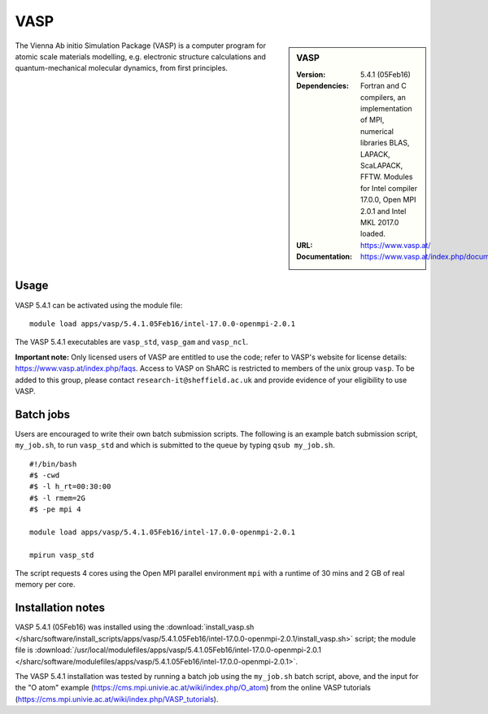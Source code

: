 VASP
====

.. sidebar:: VASP

   :Version: 5.4.1 (05Feb16)
   :Dependencies: Fortran and C compilers, an implementation of MPI, numerical libraries BLAS, LAPACK, ScaLAPACK, FFTW. Modules for Intel compiler 17.0.0, Open MPI 2.0.1 and Intel MKL 2017.0 loaded.
   :URL: https://www.vasp.at/
   :Documentation: https://www.vasp.at/index.php/documentation


The Vienna Ab initio Simulation Package (VASP) is a computer program for atomic scale materials modelling, e.g. electronic structure calculations and quantum-mechanical molecular dynamics, from first principles.


Usage
-----

VASP 5.4.1 can be activated using the module file::

    module load apps/vasp/5.4.1.05Feb16/intel-17.0.0-openmpi-2.0.1

The VASP 5.4.1 executables are ``vasp_std``, ``vasp_gam`` and ``vasp_ncl``.

**Important note:** Only licensed users of VASP are entitled to use the code; refer to VASP's website for license details: https://www.vasp.at/index.php/faqs. Access to VASP on ShARC is restricted to members of the unix group ``vasp``.
To be added to this group, please contact ``research-it@sheffield.ac.uk`` and provide evidence of your eligibility to use VASP.


Batch jobs
----------

Users are encouraged to write their own batch submission scripts. The following is an example batch submission script, ``my_job.sh``, to run ``vasp_std`` and which is submitted to the queue by typing ``qsub my_job.sh``. ::

    #!/bin/bash
    #$ -cwd
    #$ -l h_rt=00:30:00
    #$ -l rmem=2G
    #$ -pe mpi 4

    module load apps/vasp/5.4.1.05Feb16/intel-17.0.0-openmpi-2.0.1
    
    mpirun vasp_std

The script requests 4 cores using the Open MPI parallel environment ``mpi`` with a runtime of 30 mins and 2 GB of real memory per core.


Installation notes
------------------

VASP 5.4.1 (05Feb16) was installed using the
:download:`install_vasp.sh </sharc/software/install_scripts/apps/vasp/5.4.1.05Feb16/intel-17.0.0-openmpi-2.0.1/install_vasp.sh>` script;
the module file is 
:download:`/usr/local/modulefiles/apps/vasp/5.4.1.05Feb16/intel-17.0.0-openmpi-2.0.1 </sharc/software/modulefiles/apps/vasp/5.4.1.05Feb16/intel-17.0.0-openmpi-2.0.1>`.

The VASP 5.4.1 installation was tested by running a batch job using the ``my_job.sh`` batch script, above, and the input for the "O atom" example (https://cms.mpi.univie.ac.at/wiki/index.php/O_atom) from the online VASP tutorials (https://cms.mpi.univie.ac.at/wiki/index.php/VASP_tutorials). 
